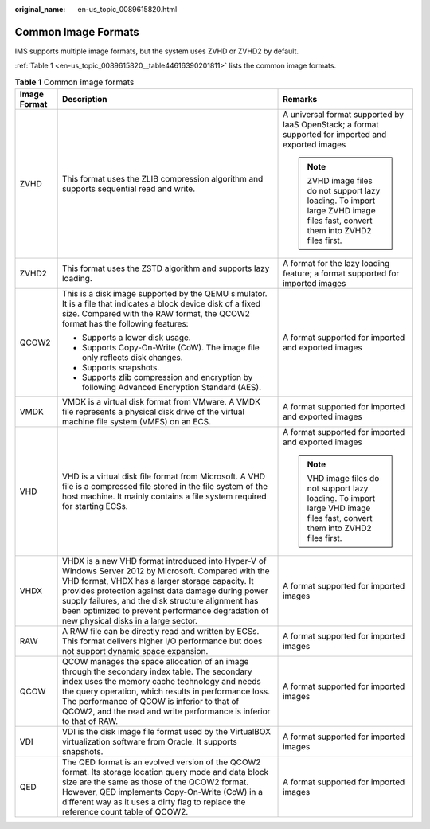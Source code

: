:original_name: en-us_topic_0089615820.html

.. _en-us_topic_0089615820:

Common Image Formats
====================

IMS supports multiple image formats, but the system uses ZVHD or ZVHD2 by default.

:ref:`Table 1 <en-us_topic_0089615820__table44616390201811>` lists the common image formats.

.. _en-us_topic_0089615820__table44616390201811:

.. table:: **Table 1** Common image formats

   +-----------------------+------------------------------------------------------------------------------------------------------------------------------------------------------------------------------------------------------------------------------------------------------------------------------------------------------------------------------------------------------------------+------------------------------------------------------------------------------------------------------------------------------+
   | Image Format          | Description                                                                                                                                                                                                                                                                                                                                                      | Remarks                                                                                                                      |
   +=======================+==================================================================================================================================================================================================================================================================================================================================================================+==============================================================================================================================+
   | ZVHD                  | This format uses the ZLIB compression algorithm and supports sequential read and write.                                                                                                                                                                                                                                                                          | A universal format supported by IaaS OpenStack; a format supported for imported and exported images                          |
   |                       |                                                                                                                                                                                                                                                                                                                                                                  |                                                                                                                              |
   |                       |                                                                                                                                                                                                                                                                                                                                                                  | .. note::                                                                                                                    |
   |                       |                                                                                                                                                                                                                                                                                                                                                                  |                                                                                                                              |
   |                       |                                                                                                                                                                                                                                                                                                                                                                  |    ZVHD image files do not support lazy loading. To import large ZVHD image files fast, convert them into ZVHD2 files first. |
   +-----------------------+------------------------------------------------------------------------------------------------------------------------------------------------------------------------------------------------------------------------------------------------------------------------------------------------------------------------------------------------------------------+------------------------------------------------------------------------------------------------------------------------------+
   | ZVHD2                 | This format uses the ZSTD algorithm and supports lazy loading.                                                                                                                                                                                                                                                                                                   | A format for the lazy loading feature; a format supported for imported images                                                |
   +-----------------------+------------------------------------------------------------------------------------------------------------------------------------------------------------------------------------------------------------------------------------------------------------------------------------------------------------------------------------------------------------------+------------------------------------------------------------------------------------------------------------------------------+
   | QCOW2                 | This is a disk image supported by the QEMU simulator. It is a file that indicates a block device disk of a fixed size. Compared with the RAW format, the QCOW2 format has the following features:                                                                                                                                                                | A format supported for imported and exported images                                                                          |
   |                       |                                                                                                                                                                                                                                                                                                                                                                  |                                                                                                                              |
   |                       | -  Supports a lower disk usage.                                                                                                                                                                                                                                                                                                                                  |                                                                                                                              |
   |                       | -  Supports Copy-On-Write (CoW). The image file only reflects disk changes.                                                                                                                                                                                                                                                                                      |                                                                                                                              |
   |                       | -  Supports snapshots.                                                                                                                                                                                                                                                                                                                                           |                                                                                                                              |
   |                       | -  Supports zlib compression and encryption by following Advanced Encryption Standard (AES).                                                                                                                                                                                                                                                                     |                                                                                                                              |
   +-----------------------+------------------------------------------------------------------------------------------------------------------------------------------------------------------------------------------------------------------------------------------------------------------------------------------------------------------------------------------------------------------+------------------------------------------------------------------------------------------------------------------------------+
   | VMDK                  | VMDK is a virtual disk format from VMware. A VMDK file represents a physical disk drive of the virtual machine file system (VMFS) on an ECS.                                                                                                                                                                                                                     | A format supported for imported and exported images                                                                          |
   +-----------------------+------------------------------------------------------------------------------------------------------------------------------------------------------------------------------------------------------------------------------------------------------------------------------------------------------------------------------------------------------------------+------------------------------------------------------------------------------------------------------------------------------+
   | VHD                   | VHD is a virtual disk file format from Microsoft. A VHD file is a compressed file stored in the file system of the host machine. It mainly contains a file system required for starting ECSs.                                                                                                                                                                    | A format supported for imported and exported images                                                                          |
   |                       |                                                                                                                                                                                                                                                                                                                                                                  |                                                                                                                              |
   |                       |                                                                                                                                                                                                                                                                                                                                                                  | .. note::                                                                                                                    |
   |                       |                                                                                                                                                                                                                                                                                                                                                                  |                                                                                                                              |
   |                       |                                                                                                                                                                                                                                                                                                                                                                  |    VHD image files do not support lazy loading. To import large VHD image files fast, convert them into ZVHD2 files first.   |
   +-----------------------+------------------------------------------------------------------------------------------------------------------------------------------------------------------------------------------------------------------------------------------------------------------------------------------------------------------------------------------------------------------+------------------------------------------------------------------------------------------------------------------------------+
   | VHDX                  | VHDX is a new VHD format introduced into Hyper-V of Windows Server 2012 by Microsoft. Compared with the VHD format, VHDX has a larger storage capacity. It provides protection against data damage during power supply failures, and the disk structure alignment has been optimized to prevent performance degradation of new physical disks in a large sector. | A format supported for imported images                                                                                       |
   +-----------------------+------------------------------------------------------------------------------------------------------------------------------------------------------------------------------------------------------------------------------------------------------------------------------------------------------------------------------------------------------------------+------------------------------------------------------------------------------------------------------------------------------+
   | RAW                   | A RAW file can be directly read and written by ECSs. This format delivers higher I/O performance but does not support dynamic space expansion.                                                                                                                                                                                                                   | A format supported for imported images                                                                                       |
   +-----------------------+------------------------------------------------------------------------------------------------------------------------------------------------------------------------------------------------------------------------------------------------------------------------------------------------------------------------------------------------------------------+------------------------------------------------------------------------------------------------------------------------------+
   | QCOW                  | QCOW manages the space allocation of an image through the secondary index table. The secondary index uses the memory cache technology and needs the query operation, which results in performance loss. The performance of QCOW is inferior to that of QCOW2, and the read and write performance is inferior to that of RAW.                                     | A format supported for imported images                                                                                       |
   +-----------------------+------------------------------------------------------------------------------------------------------------------------------------------------------------------------------------------------------------------------------------------------------------------------------------------------------------------------------------------------------------------+------------------------------------------------------------------------------------------------------------------------------+
   | VDI                   | VDI is the disk image file format used by the VirtualBOX virtualization software from Oracle. It supports snapshots.                                                                                                                                                                                                                                             | A format supported for imported images                                                                                       |
   +-----------------------+------------------------------------------------------------------------------------------------------------------------------------------------------------------------------------------------------------------------------------------------------------------------------------------------------------------------------------------------------------------+------------------------------------------------------------------------------------------------------------------------------+
   | QED                   | The QED format is an evolved version of the QCOW2 format. Its storage location query mode and data block size are the same as those of the QCOW2 format. However, QED implements Copy-On-Write (CoW) in a different way as it uses a dirty flag to replace the reference count table of QCOW2.                                                                   | A format supported for imported images                                                                                       |
   +-----------------------+------------------------------------------------------------------------------------------------------------------------------------------------------------------------------------------------------------------------------------------------------------------------------------------------------------------------------------------------------------------+------------------------------------------------------------------------------------------------------------------------------+
